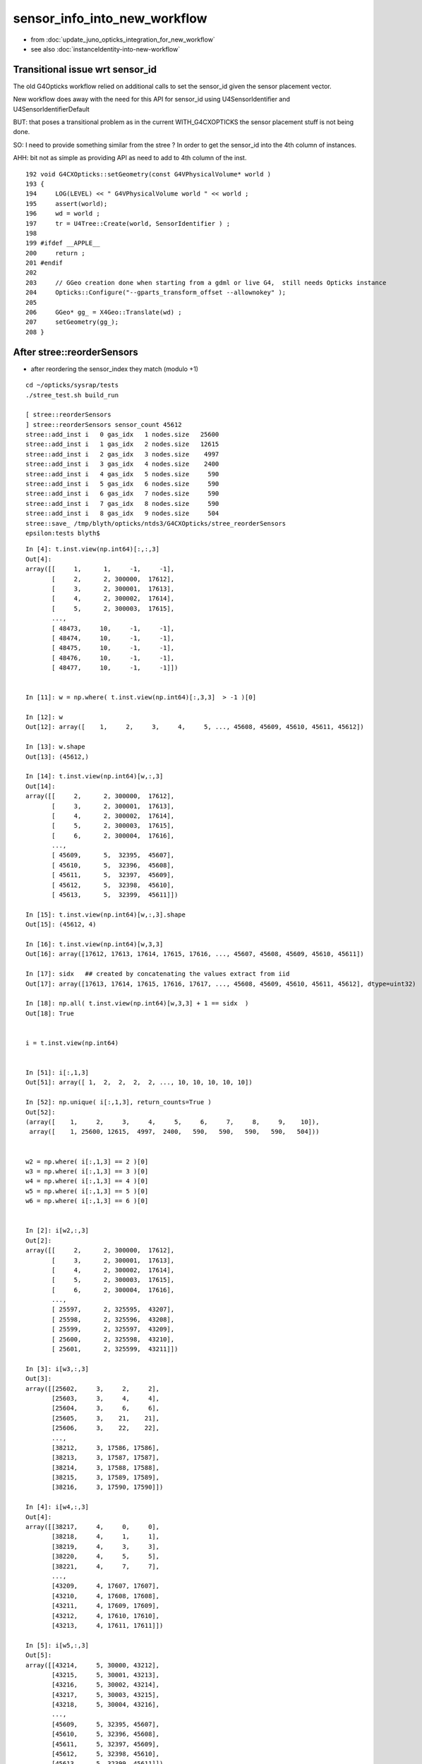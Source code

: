 sensor_info_into_new_workflow
===============================

* from :doc:`update_juno_opticks_integration_for_new_workflow`
* see also :doc:`instanceIdentity-into-new-workflow`






Transitional issue wrt sensor_id 
-----------------------------------

The old G4Opticks workflow relied on additional calls 
to set the sensor_id given the sensor placement vector. 

New workflow does away with the need for this API for sensor_id 
using U4SensorIdentifier and U4SensorIdentifierDefault 

BUT: that poses a transitional problem as in the current WITH_G4CXOPTICKS
the sensor placement stuff is not being done.

SO: I need to provide something similar from the stree ? In order to 
get the sensor_id into the 4th column of instances. 

AHH: bit not as simple as providing API as need to add to 4th column 
of the inst.


::

    192 void G4CXOpticks::setGeometry(const G4VPhysicalVolume* world )
    193 {
    194     LOG(LEVEL) << " G4VPhysicalVolume world " << world ;
    195     assert(world);
    196     wd = world ;
    197     tr = U4Tree::Create(world, SensorIdentifier ) ;
    198 
    199 #ifdef __APPLE__
    200     return ;
    201 #endif
    202 
    203     // GGeo creation done when starting from a gdml or live G4,  still needs Opticks instance
    204     Opticks::Configure("--gparts_transform_offset --allownokey" );
    205 
    206     GGeo* gg_ = X4Geo::Translate(wd) ;
    207     setGeometry(gg_);
    208 }




After stree::reorderSensors
------------------------------

* after reordering the sensor_index they match (modulo +1)


::

    cd ~/opticks/sysrap/tests
    ./stree_test.sh build_run

    [ stree::reorderSensors
    ] stree::reorderSensors sensor_count 45612
    stree::add_inst i   0 gas_idx   1 nodes.size   25600
    stree::add_inst i   1 gas_idx   2 nodes.size   12615
    stree::add_inst i   2 gas_idx   3 nodes.size    4997
    stree::add_inst i   3 gas_idx   4 nodes.size    2400
    stree::add_inst i   4 gas_idx   5 nodes.size     590
    stree::add_inst i   5 gas_idx   6 nodes.size     590
    stree::add_inst i   6 gas_idx   7 nodes.size     590
    stree::add_inst i   7 gas_idx   8 nodes.size     590
    stree::add_inst i   8 gas_idx   9 nodes.size     504
    stree::save_ /tmp/blyth/opticks/ntds3/G4CXOpticks/stree_reorderSensors
    epsilon:tests blyth$ 

::

    In [4]: t.inst.view(np.int64)[:,:,3]
    Out[4]: 
    array([[     1,      1,     -1,     -1],
           [     2,      2, 300000,  17612],
           [     3,      2, 300001,  17613],
           [     4,      2, 300002,  17614],
           [     5,      2, 300003,  17615],
           ...,
           [ 48473,     10,     -1,     -1],
           [ 48474,     10,     -1,     -1],
           [ 48475,     10,     -1,     -1],
           [ 48476,     10,     -1,     -1],
           [ 48477,     10,     -1,     -1]])


    In [11]: w = np.where( t.inst.view(np.int64)[:,3,3]  > -1 )[0]

    In [12]: w
    Out[12]: array([    1,     2,     3,     4,     5, ..., 45608, 45609, 45610, 45611, 45612])

    In [13]: w.shape
    Out[13]: (45612,)

    In [14]: t.inst.view(np.int64)[w,:,3]
    Out[14]: 
    array([[     2,      2, 300000,  17612],
           [     3,      2, 300001,  17613],
           [     4,      2, 300002,  17614],
           [     5,      2, 300003,  17615],
           [     6,      2, 300004,  17616],
           ...,
           [ 45609,      5,  32395,  45607],
           [ 45610,      5,  32396,  45608],
           [ 45611,      5,  32397,  45609],
           [ 45612,      5,  32398,  45610],
           [ 45613,      5,  32399,  45611]])

    In [15]: t.inst.view(np.int64)[w,:,3].shape
    Out[15]: (45612, 4)

    In [16]: t.inst.view(np.int64)[w,3,3]
    Out[16]: array([17612, 17613, 17614, 17615, 17616, ..., 45607, 45608, 45609, 45610, 45611])

    In [17]: sidx   ## created by concatenating the values extract from iid 
    Out[17]: array([17613, 17614, 17615, 17616, 17617, ..., 45608, 45609, 45610, 45611, 45612], dtype=uint32)

    In [18]: np.all( t.inst.view(np.int64)[w,3,3] + 1 == sidx  )
    Out[18]: True


    i = t.inst.view(np.int64) 


    In [51]: i[:,1,3]
    Out[51]: array([ 1,  2,  2,  2,  2, ..., 10, 10, 10, 10, 10])

    In [52]: np.unique( i[:,1,3], return_counts=True )
    Out[52]: 
    (array([    1,     2,     3,     4,     5,     6,     7,     8,     9,    10]),
     array([    1, 25600, 12615,  4997,  2400,   590,   590,   590,   590,   504]))


    w2 = np.where( i[:,1,3] == 2 )[0]  
    w3 = np.where( i[:,1,3] == 3 )[0]  
    w4 = np.where( i[:,1,3] == 4 )[0]  
    w5 = np.where( i[:,1,3] == 5 )[0]  
    w6 = np.where( i[:,1,3] == 6 )[0]  


    In [2]: i[w2,:,3]
    Out[2]: 
    array([[     2,      2, 300000,  17612],
           [     3,      2, 300001,  17613],
           [     4,      2, 300002,  17614],
           [     5,      2, 300003,  17615],
           [     6,      2, 300004,  17616],
           ...,
           [ 25597,      2, 325595,  43207],
           [ 25598,      2, 325596,  43208],
           [ 25599,      2, 325597,  43209],
           [ 25600,      2, 325598,  43210],
           [ 25601,      2, 325599,  43211]])

    In [3]: i[w3,:,3]
    Out[3]: 
    array([[25602,     3,     2,     2],
           [25603,     3,     4,     4],
           [25604,     3,     6,     6],
           [25605,     3,    21,    21],
           [25606,     3,    22,    22],
           ...,
           [38212,     3, 17586, 17586],
           [38213,     3, 17587, 17587],
           [38214,     3, 17588, 17588],
           [38215,     3, 17589, 17589],
           [38216,     3, 17590, 17590]])

    In [4]: i[w4,:,3]
    Out[4]: 
    array([[38217,     4,     0,     0],
           [38218,     4,     1,     1],
           [38219,     4,     3,     3],
           [38220,     4,     5,     5],
           [38221,     4,     7,     7],
           ...,
           [43209,     4, 17607, 17607],
           [43210,     4, 17608, 17608],
           [43211,     4, 17609, 17609],
           [43212,     4, 17610, 17610],
           [43213,     4, 17611, 17611]])

    In [5]: i[w5,:,3]
    Out[5]: 
    array([[43214,     5, 30000, 43212],
           [43215,     5, 30001, 43213],
           [43216,     5, 30002, 43214],
           [43217,     5, 30003, 43215],
           [43218,     5, 30004, 43216],
           ...,
           [45609,     5, 32395, 45607],
           [45610,     5, 32396, 45608],
           [45611,     5, 32397, 45609],
           [45612,     5, 32398, 45610],
           [45613,     5, 32399, 45611]])

    In [6]: i[w6,:,3]
    Out[6]: 
    array([[45614,     6,    -1,    -1],
           [45615,     6,    -1,    -1],
           [45616,     6,    -1,    -1],
           [45617,     6,    -1,    -1],
           [45618,     6,    -1,    -1],
           ...,
           [46199,     6,    -1,    -1],
           [46200,     6,    -1,    -1],
           [46201,     6,    -1,    -1],
           [46202,     6,    -1,    -1],
           [46203,     6,    -1,    -1]])



Compare GGeo/iid with the stree/inst
---------------------------------------

* GGeo/iid orders sensors in preorder of the placements
* added stree::reorderSensors to duplicate this 


::

    In [29]: inst.shape
    Out[29]: (48477, 4, 4)

    In [34]: np.where( inst.view(np.int64)[:,3,3] == -1 )[0].shape   ## non-sensor instances
    Out[34]: (2865,)

    In [35]: 48477 - 2865
    Out[35]: 45612


    In [22]: inst.view(np.int64)[:100,:,3]
    Out[22]: 
    array([[                  1,                   1,                  -1,                  -1],
           [                  2,                   2,              300000, 4607182418800017408],   ## issue with 0 : was strid.h kludge skipped
           [                  3,                   2,              300001,                   1],
           [                  4,                   2,              300002,                   2],
           [                  5,                   2,              300003,                   3],


    In [3]: t.inst_f4.view(np.int32)[:,:,3]
    Out[3]: 
    array([[         1,          1,         -1,         -1],
           [         2,          2,     300000, 1065353216],
           [         3,          2,     300001,          1],
           [         4,          2,     300002,          2],
           [         5,          2,     300003,          3],
           ...,
           [     48473,         10,         -1,         -1],
           [     48474,         10,         -1,         -1],
           [     48475,         10,         -1,         -1],
           [     48476,         10,         -1,         -1],
           [     48477,         10,         -1,         -1]], dtype=int32)



    In [18]: t.inst.view(np.int64)[25590:25610,2,3]
    Out[18]: array([325589, 325590, 325591, 325592, 325593, 325594, 325595, 325596, 325597, 325598, 325599,      2,      4,      6,     21,     22,     23,     24,     25,     26])

    In [28]: inst.view(np.int64)[25590:25700,:,3]
    Out[28]: 
    array([[ 25591,      2, 325589,  25589],
           [ 25592,      2, 325590,  25590],
           [ 25593,      2, 325591,  25591],
           [ 25594,      2, 325592,  25592],
           [ 25595,      2, 325593,  25593],
           [ 25596,      2, 325594,  25594],
           [ 25597,      2, 325595,  25595],
           [ 25598,      2, 325596,  25596],
           [ 25599,      2, 325597,  25597],
           [ 25600,      2, 325598,  25598],
           [ 25601,      2, 325599,  25599],
           [ 25602,      3,      2,  25600],
           [ 25603,      3,      4,  25601],
           [ 25604,      3,      6,  25602],
           [ 25605,      3,     21,  25603],



G4Opticks::getHit HMM it was a mistake to treat identifier like efficiencies, as somehow more fundamental::

    1357     // via m_sensorlib 
    1358     hit->sensor_identifier = getSensorIdentifier(pflag.sensorIndex);
    1359 

    0868 int G4Opticks::getSensorIdentifier(unsigned sensorIndex) const
     869 {
     870     assert( m_sensorlib );
     871     return m_sensorlib->getSensorIdentifier(sensorIndex);
     872 }

     856 void G4Opticks::setSensorData(unsigned sensorIndex, float efficiency_1, float efficiency_2, int category, int identifier)
     857 {
     858     assert( m_sensorlib );
     859     m_sensorlib->setSensorData(sensorIndex, efficiency_1, efficiency_2, category, identifier);
     860 }
     861 
     862 void G4Opticks::getSensorData(unsigned sensorIndex, float& efficiency_1, float& efficiency_2, int& category, int& identifier) const
     863 {
     864     assert( m_sensorlib );
     865     m_sensorlib->getSensorData(sensorIndex, efficiency_1, efficiency_2, category, identifier);
     866 }
     867 
     868 int G4Opticks::getSensorIdentifier(unsigned sensorIndex) const
     869 {
     870     assert( m_sensorlib );
     871     return m_sensorlib->getSensorIdentifier(sensorIndex);
     872 }

    epsilon:opticks blyth$ find . -name SensorLib.hh
    ./optickscore/SensorLib.hh
    epsilon:opticks blyth$ 

    197 int SensorLib::getSensorIdentifier(unsigned sensorIndex) const
    198 {
    199     unsigned i = sensorIndex - 1 ;   // 1-based
    200     assert( i < m_sensor_num );
    201     assert( m_sensor_data );
    202     return m_sensor_data->getInt( i, 3, 0, 0);
    203 }

Ordering was based on sensor_placements, jcv LSExpDetectorConstruction_Opticks::

    123     const std::vector<G4PVPlacement*>& sensor_placements = g4ok->getSensorPlacements() ;
    124     unsigned num_sensor = sensor_placements.size();
    125 
    126     // 2. use the placements to pass sensor data : efficiencies, categories, identifiers  
    127 
    128     const junoSD_PMT_v2* sd = dynamic_cast<const junoSD_PMT_v2*>(sd_) ;
    129     assert(sd) ;
    130 
    131     LOG(info) << "[ setSensorData num_sensor " << num_sensor ;
    132     for(unsigned i=0 ; i < num_sensor ; i++)
    133     {   
    134         const G4PVPlacement* pv = sensor_placements[i] ; // i is 0-based unlike sensor_index
    135         unsigned sensor_index = 1 + i ; // 1-based 
    136         assert(pv);  
    137         G4int copyNo = pv->GetCopyNo();
    138         int pmtid = copyNo ; 
    139         int pmtcat = 0 ; // sd->getPMTCategory(pmtid); 
    140         float efficiency_1 = sd->getQuantumEfficiency(pmtid);
    141         float efficiency_2 = sd->getEfficiencyScale() ;
    142         
    143         g4ok->setSensorData( sensor_index, efficiency_1, efficiency_2, pmtcat, pmtid );
    144     }
    145     LOG(info) << "] setSensorData num_sensor " << num_sensor ;
    146 

::

     763 /**
     764 G4Opticks::getSensorPlacements (pre-cache live running only)
     765 ---------------------------------------------------------------
     766 
     767 Sensor placements are the outer volumes of instance assemblies that 
     768 contain sensor volumes.  The order of the returned vector of G4PVPlacement
     769 is that of the Opticks sensorIndex. 
     770 This vector allows the connection between the Opticks sensorIndex 
     771 and detector specific handling of sensor quantities to be established.
     772 
     773 NB this assumes only one volume with a sensitive surface within each 
     774 repeated geometry instance
     775 
     776 For example JUNO uses G4PVPlacement::GetCopyNo() as a non-contiguous PMT 
     777 identifier, which allows lookup of efficiencies and PMT categories.
     778 
     779 Sensor data is assigned via calls to setSensorData with 
     780 the 0-based contiguous Opticks sensorIndex as the first argument.   
     781 
     782 **/
     783 
     784 const std::vector<G4PVPlacement*>& G4Opticks::getSensorPlacements() const
     785 {
     786     return m_sensor_placements ;
     787 }

     648 void G4Opticks::setGeometry(const GGeo* ggeo)
     649 {
     650     bool loaded = ggeo->isLoadedFromCache() ;
     651     unsigned num_sensor = ggeo->getNumSensorVolumes();
     652 
     653 
     654     if( loaded == false )
     655     {
     656         if(m_placement_outer_volume) LOG(error) << "CAUTION : m_placement_outer_volume TRUE " ;
     657         X4PhysicalVolume::GetSensorPlacements(ggeo, m_sensor_placements, m_placement_outer_volume);
     658         assert( num_sensor == m_sensor_placements.size() ) ;
     659     }
     660 

::

    1995 /**
    1996 X4PhysicalVolume::GetSensorPlacements
    1997 ---------------------------------------
    1998 
    1999 Populates placements with the void* origins obtained from ggeo, casting them back to G4PVPlacement.
    2000 
    2001 
    2002 Invoked from G4Opticks::translateGeometry, kinda feels misplaced being in X4PhysicalVolume
    2003 as depends only on GGeo+G4, perhaps should live in G4Opticks ?
    2004 Possibly the positioning is side effect from the difficulties of testing G4Opticks 
    2005 due to it not being able to boot from cache.
    2006 
    2007 **/
    2008 
    2009 void X4PhysicalVolume::GetSensorPlacements(const GGeo* gg, std::vector<G4PVPlacement*>& placements, bool outer_volume ) // static
    2010 {
    2011     placements.clear();
    2012 
    2013     std::vector<void*> placements_ ;
    2014     gg->getSensorPlacements(placements_, outer_volume);
    2015 
    2016     for(unsigned i=0 ; i < placements_.size() ; i++)
    2017     {
    2018          G4PVPlacement* p = static_cast<G4PVPlacement*>(placements_[i]);
    2019          placements.push_back(p);
    2020     }
    2021 }

    1235 void GGeo::getSensorPlacements(std::vector<void*>& placements, bool outer_volume) const
    1236 {
    1237     m_nodelib->getSensorPlacements(placements, outer_volume);
    1238 }

    0681 void GNodeLib::getSensorPlacements(std::vector<void*>& placements, bool outer_volume) const
     682 {
     683     unsigned numSensorVolumes = getNumSensorVolumes();
     684     LOG(LEVEL) << "numSensorVolumes " << numSensorVolumes ;
     685     for(unsigned i=0 ; i < numSensorVolumes ; i++)
     686     {
     687         unsigned sensorIndex = 1 + i ; // 1-based
     688         const GVolume* sensor = getSensorVolume(sensorIndex) ;
     689         assert(sensor);
     690 
     691         void* origin = NULL ;
     692 
     693         if(outer_volume)
     694         {
     695             const GVolume* outer = sensor->getOuterVolume() ;
     696             assert(outer);
     697             origin = outer->getOriginNode() ;
     698             assert(origin);
     699         }
     700         else
     701         {
     702             origin = sensor->getOriginNode() ;
     703             assert(origin);
     704         }
     705 
     706         placements.push_back(origin);
     707     }
     708 }

     570 /**
     571 GNodeLib::getSensorVolume (precache only)
     572 -------------------------------------------
     573 
     574 **/
     575 
     576 const GVolume* GNodeLib::getSensorVolume(unsigned sensorIndex) const
     577 {
     578     return m_loaded ? NULL : m_sensor_volumes[sensorIndex-1];  // 1-based sensorIndex
     579 }


     449 void GNodeLib::addVolume(const GVolume* volume)
     450 {
     ...
     486     bool is_sensor = volume->hasSensorIndex(); // volume with 1-based sensorIndex assigned
     487     if(is_sensor)
     488     {
     489         m_sensor_volumes.push_back(volume);
     490         m_sensor_identity.push_back(id);
     491         m_num_sensors += 1 ;
     492     }

Volumes added to nodelib in preorder, so sensor ordering is preorder:: 

     840 void GInstancer::collectNodes()
     841 {
     842     assert(m_root);
     843     collectNodes_r(m_root, 0);
     844 }
     845 void GInstancer::collectNodes_r(const GNode* node, unsigned depth )
     846 {
     847     const GVolume* volume = dynamic_cast<const GVolume*>(node);
     848     m_nodelib->addVolume(volume);
     849     for(unsigned i = 0; i < node->getNumChildren(); i++) collectNodes_r(node->getChild(i), depth + 1 );
     850 }




::

    329 bool GVolume::hasSensorIndex() const
    330 {
    331     return m_sensorIndex != SENSOR_UNSET ;
    332 }

    308 /**
    309 GVolume::setSensorIndex
    310 -------------------------
    311 
    312 sensorIndex is expected to be a 1-based contiguous index, with the 
    313 default value of SENSOR_UNSET (0)  meaning no sensor.
    314 
    315 This is canonically invoked from X4PhysicalVolume::convertNode during GVolume creation.
    316 
    317 * GNode::setSensorIndices duplicates the index to all faces of m_mesh triangulated geometry
    318 
    319 **/
    320 void GVolume::setSensorIndex(unsigned sensorIndex)
    321 {
    322     m_sensorIndex = sensorIndex ;
    323     setSensorIndices( m_sensorIndex );
    324 }


    1679 GVolume* X4PhysicalVolume::convertNode(const G4VPhysicalVolume* const pv, GVolume* parent, int depth, const G4VPhysicalVolume* const pv_p, bool& recursive_select )
    1680 {
    ....
    1857     ///////// sensor decision for the volume happens here  ////////////////////////
    1858     //////// TODO: encapsulate into a GBndLib::formSensorIndex ? 
    1859 
    1860     bool is_sensor = m_blib->isSensorBoundary(boundary) ; // this means that isurf/osurf has non-zero EFFICIENCY property 
    1861     unsigned sensorIndex = GVolume::SENSOR_UNSET ;
    1862     if(is_sensor)
    1863     {
    1864         sensorIndex = 1 + m_blib->getSensorCount() ;  // 1-based index
    1865         m_blib->countSensorBoundary(boundary);
    1866     }
    1867     volume->setSensorIndex(sensorIndex);   // must set to GVolume::SENSOR_UNSET for non-sensors, for sensor_indices array  
    1868 



Arghh need parallel development on the intermediate workflow
----------------------------------------------------------------

The U4Tree/stree/inst creation and persisting of sensor info seems to be working OK, insofar as can test. 
BUT: cannot proceed and fully test this as are still using the GGeo CSG_GGeo converted CSGFoundry geometry. 

So need to add analogous sensor info via the GGeo CSG_GGeo route into CSGFoundry. 
in order to mimic what are doing in U4Tree/stree : in the same locations in inst fourth column. 

This is an interim solution until make the leap to the new geometry workflow. 

* straightforward to add sensor handling to CSGFoundry::addInstance and qat4 
* BUT: where to get sensor_id and sensor_idx in this workflow ?

  * GGeo/GVolume/GNode is the old heavyweight equivalent of stree 


HMM: probably sensor info needs to come via InstancedIdentityBuffer ?::

     200 void CSG_GGeo_Convert::addInstances(unsigned repeatIdx )
     201 {   
     202     unsigned nmm = ggeo->getNumMergedMesh();
     203     assert( repeatIdx < nmm ); 
     204     const GMergedMesh* mm = ggeo->getMergedMesh(repeatIdx);
     205     unsigned num_inst = mm->getNumITransforms() ;
     206     NPY<unsigned>* iid = mm->getInstancedIdentityBuffer();
     207     
     208     LOG(LEVEL) 
     209         << " repeatIdx " << repeatIdx
     210         << " num_inst (GMergedMesh::getNumITransforms) " << num_inst
     211         << " iid " << ( iid ? iid->getShapeString() : "-"  )
     212         ;
     213     
     214     //LOG(LEVEL) << " nmm " << nmm << " repeatIdx " << repeatIdx << " num_inst " << num_inst ; 
     215     
     216     for(unsigned i=0 ; i < num_inst ; i++)
     217     {   
     218         glm::mat4 it = mm->getITransform_(i);
     219         
     220         const float* tr16 = glm::value_ptr(it) ;
     221         unsigned gas_idx = repeatIdx ;
     222         unsigned ias_idx = 0 ;
     223         
     224         foundry->addInstance(tr16, gas_idx, ias_idx);
     225     }
     226 }



* HMM: threading it the sensor_id all the way thru GGeo seems like a lot of effort 
  for just a simple mapping from sensor_index to sensor_id (especially as this 
  code does not have long to live)

* so instead can just have the sensor_id/sensor_index mapping array 
  as an input to the CG conversion 

Prep for bringing sensor_index and sensor_id to instance fourth column 
with GMergedMesh::getInstancedIdentityBuffer_SensorIndex for use 
from the CSG_GGeo_Convert::addInstances::

     203 void CSG_GGeo_Convert::addInstances(unsigned repeatIdx )
     204 {
     205     unsigned nmm = ggeo->getNumMergedMesh();
     206     assert( repeatIdx < nmm );
     207     const GMergedMesh* mm = ggeo->getMergedMesh(repeatIdx);
     208     unsigned num_inst = mm->getNumITransforms() ;
     209     NPY<unsigned>* iid = mm->getInstancedIdentityBuffer();
     210 
     211     std::vector<int> sensor_index ;
     212     mm->getInstancedIdentityBuffer_SensorIndex(sensor_index);
     213     
     214     unsigned ni = iid->getShape(0); 
     215     unsigned nj = iid->getShape(1);
     216     unsigned nk = iid->getShape(2);
     217     assert( ni == sensor_index.size() );
     218     assert( nk == 4 );
     219     
     220     LOG(LEVEL)
     221         << " repeatIdx " << repeatIdx
     222         << " num_inst (GMergedMesh::getNumITransforms) " << num_inst
     223         << " iid " << ( iid ? iid->getShapeString() : "-"  )
     224         << " ni " << ni 
     225         << " nj " << nj     
     226         << " nk " << nk    
     227         ;
     228         

     



::

     609 /**
     610 GMesh::getInstancedIdentity
     611 -----------------------------
     612 
     613 All nodes of the geometry tree have a quad of identity uint.
     614 InstancedIdentity exists to rearrange that identity information 
     615 into a buffer that can be used for creation of the GPU instanced geometry,
     616 which requires to access the identity with an instance index, rather 
     617 than the node index.
     618 
     619 See notes/issues/identity_review.rst
     620 
     621 **/
     622 
     623 guint4 GMesh::getInstancedIdentity(unsigned int index) const
     624 {
     625     return m_iidentity[index] ;
     626 }


::

    226 /**
    227 GVolume::getIdentity
    228 ----------------------
    229 
    230 The volume identity quad is available GPU side for all intersects
    231 with geometry.
    232 
    233 1. node_index (3 bytes at least as JUNO needs more than 2-bytes : so little to gain from packing) 
    234 2. triplet_identity (4 bytes, pre-packed)
    235 3. SPack::Encode22(mesh_index, boundary_index)
    236 
    237    * mesh_index: 2 bytes easily enough, 0xffff = 65535
    238    * boundary_index: 2 bytes easily enough  
    239 
    240 4. sensorIndex (2 bytes easily enough) 
    241 
    242 The sensor_identifier is detector specific so would have to allow 4-bytes 
    243 hence exclude it from this identity, instead can use sensorIndex to 
    244 look up sensor_identifier within G4Opticks::getHit 
    245 
    246 Formerly::
    247 
    248    guint4 id(getIndex(), getMeshIndex(),  getBoundary(), getSensorIndex()) ;
    249 
    250 **/
    251 
    252 glm::uvec4 GVolume::getIdentity() const
    253 {
    254     glm::uvec4 id(getIndex(), getTripletIdentity(), getShapeIdentity(), getSensorIndex()) ;
    255     return id ;
    256 }
    257 


* HMM this identity goes into GMergedMesh::m_identity

::

    1245 /**
    1246 GMergedMesh::addInstancedBuffers
    1247 -----------------------------------
    1248 
    1249 Canonically invoked only by GInstancer::makeMergedMeshAndInstancedBuffers
    1250 
    1251 
    1252 itransforms InstanceTransformsBuffer
    1253     (num_instances, 4, 4)
    1254 
    1255     collect GNode placement transforms into buffer
    1256 
    1257 iidentity InstanceIdentityBuffer
    1258     From Aug 2020: (num_instances, num_volumes_per_instance, 4 )
    1259     Before:        (num_instances*num_volumes_per_instance, 4 )
    1260 
    1261     collects the results of GVolume::getIdentity for all volumes within all instances. 
    1262 
    1263 **/
    1264 
    1265 void GMergedMesh::addInstancedBuffers(const std::vector<const GNode*>& placements)
    1266 {
    1267     LOG(LEVEL) << " placements.size() " << placements.size() ;
    1268 
    1269     NPY<float>* itransforms = GTree::makeInstanceTransformsBuffer(placements);
    1270     setITransformsBuffer(itransforms);
    1271 
    1272     NPY<unsigned int>* iidentity  = GTree::makeInstanceIdentityBuffer(placements);
    1273     setInstancedIdentityBuffer(iidentity);
    1274 }
    1275 

The iid contains numPlacements*numVolumes(in the instance subtree) with getVolume being called for all vol.
So thats a little awkward unless the sensor info was repeated across the instance progeny::

    126 NPY<unsigned int>* GTree::makeInstanceIdentityBuffer(const std::vector<const GNode*>& placements)  // static
    127 {
    ...
    164     NPY<unsigned>* buf = NPY<unsigned>::make(0, 4);
    165     NPY<unsigned>* buf2 = NPY<unsigned>::make(numPlacements, numVolumes, 4);
    166     buf2->zero();
    ...
    206         unsigned s_count = 0 ;
    207         for(unsigned s=0 ; s < numVolumesAll ; s++ )
    208         {
    209             const GNode* node = s == 0 ? base : progeny[s-1] ;
    210             const GVolume* volume = dynamic_cast<const GVolume*>(node) ;
    211             bool skip = node->isCSGSkip() ;
    212             if(!skip)
    213             {
    214                 glm::uvec4 id = volume->getIdentity();
    215                 buf->add(id.x, id.y, id.z, id.w );
    216                 buf2->setQuad( id, i, s_count, 0) ;
    217                 s_count += 1 ;
    218             }
    219         }      // over volumes 
    220     }          // over placements 



Looking at the arrays the sensor_index is not repeated across the subtree::

    epsilon:tests blyth$ cd /tmp/blyth/opticks/ntds3/G4CXOpticks/GGeo/GMergedMesh/1/
    epsilon:1 blyth$ i

    In [1]: iid = np.load("placement_iidentity.npy")

    In [3]: iid.shape
    Out[3]: (25600, 5, 4)


    In [2]: iid
    Out[2]: 
    array([[[  194249, 16777216,  7995420,        0],
            [  194250, 16777217,  7864351,        0],
            [  194251, 16777218,  7733286,    17613],
            [  194252, 16777219,  7798823,        0],
            [  194253, 16777220,  7929882,        0]],

           [[  194254, 16777472,  7995420,        0],
            [  194255, 16777473,  7864351,        0],
            [  194256, 16777474,  7733286,    17614],
            [  194257, 16777475,  7798823,        0],
            [  194258, 16777476,  7929882,        0]],

    In [4]: iid[:,2,3]
    Out[4]: array([17613, 17614, 17615, ..., 43210, 43211, 43212], dtype=uint32)

    In [5]: iid[:,2,3].min()
    Out[5]: 17613

    In [6]: iid[:,2,3].max()
    Out[6]: 43212


::

    epsilon:tests blyth$ ./iid.sh 
    symbol a a         (1, 3089, 4) path /tmp/blyth/opticks/ntds3/G4CXOpticks/GGeo/GMergedMesh/0/placement_iidentity.npy 
    symbol b a        (25600, 5, 4) path /tmp/blyth/opticks/ntds3/G4CXOpticks/GGeo/GMergedMesh/1/placement_iidentity.npy 
    symbol c a        (12615, 7, 4) path /tmp/blyth/opticks/ntds3/G4CXOpticks/GGeo/GMergedMesh/2/placement_iidentity.npy 
    symbol d a         (4997, 7, 4) path /tmp/blyth/opticks/ntds3/G4CXOpticks/GGeo/GMergedMesh/3/placement_iidentity.npy 
    symbol e a         (2400, 6, 4) path /tmp/blyth/opticks/ntds3/G4CXOpticks/GGeo/GMergedMesh/4/placement_iidentity.npy 
    symbol f a          (590, 1, 4) path /tmp/blyth/opticks/ntds3/G4CXOpticks/GGeo/GMergedMesh/5/placement_iidentity.npy 
    symbol g a          (590, 1, 4) path /tmp/blyth/opticks/ntds3/G4CXOpticks/GGeo/GMergedMesh/6/placement_iidentity.npy 
    symbol h a          (590, 1, 4) path /tmp/blyth/opticks/ntds3/G4CXOpticks/GGeo/GMergedMesh/7/placement_iidentity.npy 
    symbol i a          (590, 1, 4) path /tmp/blyth/opticks/ntds3/G4CXOpticks/GGeo/GMergedMesh/8/placement_iidentity.npy 
    symbol j a        (504, 130, 4) path /tmp/blyth/opticks/ntds3/G4CXOpticks/GGeo/GMergedMesh/9/placement_iidentity.npy 


    In [1]: b[0]
    Out[1]: 
    array([[  194249, 16777216,  7995420,        0],
           [  194250, 16777217,  7864351,        0],
           [  194251, 16777218,  7733286,    17613],
           [  194252, 16777219,  7798823,        0],
           [  194253, 16777220,  7929882,        0]], dtype=uint32)

    In [2]: (b[:,2,3].min(),b[:,2,3].max())
    Out[2]: (17613, 43212)

    In [3]: c[0]
    Out[3]: 
    array([[   70979, 33554432,  7667740,        0],
           [   70980, 33554433,  7274525,        0],
           [   70981, 33554434,  7340067,        0],
           [   70982, 33554435,  7602207,        0],
           [   70983, 33554436,  7536672,        0],
           [   70984, 33554437,  7405604,        3],
           [   70985, 33554438,  7471141,        0]], dtype=uint32)

    In [4]: (c[:,5,3].min(),c[:,5,3].max())
    Out[4]: (3, 17591)

    In [5]: d[0]
    Out[5]: 
    array([[   70965, 50331648,  7208988,        0],
           [   70966, 50331649,  6815773,        0],
           [   70967, 50331650,  6881310,        0],
           [   70968, 50331651,  7143455,        0],
           [   70969, 50331652,  7077920,        0],
           [   70970, 50331653,  6946849,        1],
           [   70971, 50331654,  7012386,        0]], dtype=uint32)

    In [6]: (d[:,5,3].min(), d[:,5,3].max())
    Out[6]: (1, 17612)

    In [7]: e[0]
    Out[7]: 
    array([[  322253, 67108864,  8781866,        0],
           [  322254, 67108865,  8454163,        0],
           [  322255, 67108866,  8716319,        0],
           [  322256, 67108867,  8650784,        0],
           [  322257, 67108868,  8519723,    43213],
           [  322258, 67108869,  8585260,        0]], dtype=uint32)

    In [8]: (e[:,4,3].min(), e[:,4,3].max()) 
    Out[8]: (43213, 45612)


Look to be 1-based and use different orderng convention to stree. 





::

    1536 /**
    1537 CSGFoundry::addInstance
    1538 ------------------------
    1539 
    1540 Used for example from 
    1541 
    1542 1. CSG_GGeo_Convert::addInstances when creating CSGFoundry from GGeo
    1543 2. CSGCopy::copy/CSGCopy::copySolidInstances when copy a loaded CSGFoundry to apply a selection
    1544 
    1545 **/
    1546 
    1547 void CSGFoundry::addInstance(const float* tr16, unsigned gas_idx, unsigned ias_idx )
    1548 {
    1549     qat4 instance(tr16) ;  // identity matrix if tr16 is nullptr 
    1550     unsigned ins_idx = inst.size() ;
    1551 
    1552     instance.setIdentity( ins_idx, gas_idx, ias_idx );
    1553 
    1554     LOG(debug)
    1555         << " ins_idx " << ins_idx
    1556         << " gas_idx " << gas_idx
    1557         << " ias_idx " << ias_idx
    1558         ;
    1559 
    1560     inst.push_back( instance );
    1561 }





Not so keen on passing efficiencies one-by-one this way
--------------------------------------------------------

* identifiers and indices seems ok, as only one of those but 
  the other info will tend to need to be expanded

* better to establish the placement order and accept all values for
  all sensors in single API 


::

     30 struct ExampleSensor : public U4Sensor
     31 {
     32     // In reality would need ctor argument eg junoSD_PMT_v2 to lookup real values 
     33     unsigned getId(           const G4PVPlacement* pv) const { return pv->GetCopyNo() ; }
     34     float getEfficiency(      const G4PVPlacement* pv) const { return 1. ; }
     35     float getEfficiencyScale( const G4PVPlacement* pv) const { return 1. ; }
     36 }; 


Opted for::

     22 struct U4SensorIdentifier
     23 {
     24     virtual int getIdentity(const G4VPhysicalVolume* instance_outer_pv ) const = 0 ;
     25 };

     09 struct U4SensorIdentifierDefault
     10 {
     11     int getIdentity(const G4VPhysicalVolume* instance_outer_pv ) const ;
     12     static void FindSD_r( std::vector<const G4VPhysicalVolume*>& sdpv , const G4VPhysicalVolume* pv, int depth );
     13 };
     14 
     15 
     16 inline int U4SensorIdentifierDefault::getIdentity( const G4VPhysicalVolume* instance_outer_pv ) const
     17 {
     18     const G4PVPlacement* pvp = dynamic_cast<const G4PVPlacement*>(instance_outer_pv) ;
     19     int copyno = pvp ? pvp->GetCopyNo() : -1 ;
     20 
     21     std::vector<const G4VPhysicalVolume*> sdpv ;
     22     FindSD_r(sdpv, instance_outer_pv, 0 );
     23 
     24     unsigned num_sd = sdpv.size() ;
     25     int sensor_id = num_sd == 0 ? -1 : copyno ;
     26 
     27     std::cout
     28         << "U4SensorIdentifierDefault::getIdentity"
     29         << " copyno " << copyno
     30         << " num_sd " << num_sd
     31         << " sensor_id " << sensor_id
     32         ;
     33 
     34     return sensor_id ;
     35 }
     36 
     37 inline void U4SensorIdentifierDefault::FindSD_r( std::vector<const G4VPhysicalVolume*>& sdpv , const G4VPhysicalVolume* pv, int depth )
     38 {
     39     const G4LogicalVolume* lv = pv->GetLogicalVolume() ;
     40     G4VSensitiveDetector* sd = lv->GetSensitiveDetector() ;
     41     if(sd) sdpv.push_back(pv);
     42     for (size_t i=0 ; i < size_t(lv->GetNoDaughters()) ; i++ ) FindSD_r( lv->GetDaughter(i), depth+1, );
     43 }




Compare with Framework ProcessHits
-------------------------------------

::

     316 G4bool junoSD_PMT_v2::ProcessHits(G4Step * step,G4TouchableHistory*)
     317 {
     ...
     391     // == get the copy number -> pmt id
     392     int pmtID = get_pmtid(track);
     ...
     444     if (m_pmthitmerger and m_pmthitmerger->getMergeFlag()) {
     445         // == if merged, just return true. That means just update the hit
     446         // NOTE: only the time and count will be update here, the others 
     447         //       will not filled.
     448         bool ok = m_pmthitmerger->doMerge(pmtID, hittime);
     449         if (ok) {
     450             m_merge_count += 1 ;
     451             return true;
     452         }





What is the Opticks equivalent of junoSD_PMT_v2::get_pmtid ?
-------------------------------------------------------------

Opticks shifts focus to geometry preparation stage, so it doesnt have to 
be repeated for every photon.  That means:

1. duplicating sensor_id and sensor_index labels to all ~5-6 nodes of the subtree of 
   each instance within stree (formerly GGeo/GNodeLib/GNode)

2. planting sensor_id and sensor_index within the CSGFoundry inst in 
   fourth column of the transform. 

But how to get sensor_id and sensor_index in first place ?

sensor_index 
   0-based index that orders the sensors as they are 
   encountered in the standard postorder traversal of the volumes

   * this means that given a way to get sensor_id of a volume 
     can derive the sensor index within Opticks   

sensor_id
   this comes from the copyNo but that is JUNO specific so 
   cannot assume that is the 


How to label the subtrees ?
~~~~~~~~~~~~~~~~~~~~~~~~~~~~~~~

U4Tree::convertNodes_r 
     too early as the instances not yet defined 
    
stree::add_inst
     is the right place to label the tree and populate the inst 4th column, 
     but need to operate without Geant4 types within stree : so need to 
     collect sensor_id integer into the stree/snode during U4Tree::convertNodes_r 
     using the U4Sensor object passed from the framework (or copyno) 



junoSD_PMT_v2::get_pmtid
---------------------------

::

    junoSD_PMT_v2::ProcessHits dumpcount 0
    U4Touchable::Desc depth 8
     i  0 cp      0 so HamamatsuR12860_PMT_20inch_body_solid_1_4 pv                         HamamatsuR12860_PMT_20inch_body_phys
     i  1 cp      0 so HamamatsuR12860_PMT_20inch_pmt_solid_1_4 pv                          HamamatsuR12860_PMT_20inch_log_phys
     i  2 cp   9744 so             HamamatsuR12860sMask_virtual pv                                       pLPMT_Hamamatsu_R12860
     i  3 cp      0 so                              sInnerWater pv                                                  pInnerWater
     i  4 cp      0 so                           sReflectorInCD pv                                             pCentralDetector
     i  5 cp      0 so                          sOuterWaterPool pv                                              pOuterWaterPool
     i  6 cp      0 so                              sPoolLining pv                                                  pPoolLining
     i  7 cp      0 so                              sBottomRock pv                                                     pBtmRock

    junoSD_PMT_v2::ProcessHits dumpcount 1
    U4Touchable::Desc depth 8
     i  0 cp      0 so    NNVTMCPPMT_PMT_20inch_body_solid_head pv                              NNVTMCPPMT_PMT_20inch_body_phys
     i  1 cp      0 so     NNVTMCPPMT_PMT_20inch_pmt_solid_head pv                               NNVTMCPPMT_PMT_20inch_log_phys
     i  2 cp   3505 so                  NNVTMCPPMTsMask_virtual pv                                            pLPMT_NNVT_MCPPMT
     i  3 cp      0 so                              sInnerWater pv                                                  pInnerWater
     i  4 cp      0 so                           sReflectorInCD pv                                             pCentralDetector
     i  5 cp      0 so                          sOuterWaterPool pv                                              pOuterWaterPool
     i  6 cp      0 so                              sPoolLining pv                                                  pPoolLining
     i  7 cp      0 so                              sBottomRock pv                                                     pBtmRock





::

     477 int junoSD_PMT_v2::get_pmtid(G4Track* track) {
     478     int ipmt= -1;
     479     // find which pmt we are in
     480     // The following doesn't work anymore (due to new geometry optimization?)
     481     //  ipmt=fastTrack.GetEnvelopePhysicalVolume()->GetMother()->GetCopyNo();
     482     // so we do this:
     483     {
     484         const G4VTouchable* touch= track->GetTouchable();
     485         int nd= touch->GetHistoryDepth();
     486         int id=0;
     487         for (id=0; id<nd; id++) {   
     488             if (touch->GetVolume(id)==track->GetVolume()) {
     ///
     ///         iterate up stack of volumes : until find the one of this track : 
     ///         would expect that to be the first 
     ///
     489                 int idid=1;
     490                 G4VPhysicalVolume* tmp_pv=NULL;
     491                 for (idid=1; idid < (nd-id); ++idid) {
     ///
     ///            code edited to make less obtuse. 
     ///            looks like proceeds up the stack until finds a volume with siblings
     ///            in order to get the CopyNo  
     ///
     ...
     494                     G4LogicalVolume* mother_vol = touch->GetVolume(id+idid)->GetLogicalVolume();
     495                     G4LogicalVolume* daughter_vol = touch->GetVolume(id+idid-1)->GetLogicalVolume();

     497                     int no_daugh = mother_vol -> GetNoDaughters();
     498                     if (no_daugh > 1) {
     499                         int count = 0;
     500                         for (int i=0; (count<2) &&(i < no_daugh); ++i) {
     501                             if (daughter_vol->GetName()==mother_vol->GetDaughter(i)->GetLogicalVolume()->GetName()) {
     503                                 ++count;
     504                             }
     505                         }
     506                         if (count > 1) {
     507                             break;
     508                         }
     509                     }
     510                     // continue to find
     511                 }
     512                 ipmt= touch->GetReplicaNumber(id+idid-1);
     513                 break;
     514             }
     515         }
     516         if (ipmt < 0) {
     517             G4Exception("junoPMTOpticalModel: could not find envelope -- where am I !?!", // issue
     518                     "", //Error Code
     519                     FatalException, // severity
     520                     "");
     521         }
     522     }
     523 
     524     return ipmt;
     525 }


g4-cls G4VTouchable::

     34 inline
     35 G4int G4VTouchable::GetCopyNumber(G4int depth) const
     36 { 
     37   return GetReplicaNumber(depth);
     38 }


     59 inline
     60 G4VPhysicalVolume* G4TouchableHistory::GetVolume( G4int depth ) const
     61 {   
     62   return fhistory.GetVolume(CalculateHistoryIndex(depth));
     63 }
     64    
     65 inline
     66 G4VSolid* G4TouchableHistory::GetSolid( G4int depth ) const
     67 {
     68   return fhistory.GetVolume(CalculateHistoryIndex(depth))
     69                             ->GetLogicalVolume()->GetSolid();
     70 }
     71   
     72 inline
     73 G4int G4TouchableHistory::GetReplicaNumber( G4int depth ) const
     74 {
     75   return fhistory.GetReplicaNo(CalculateHistoryIndex(depth));
     76 }
     77 

     53 inline
     54 G4int G4TouchableHistory::CalculateHistoryIndex( G4int stackDepth ) const
     55 { 
     56   return (fhistory.GetDepth()-stackDepth); // was -1
     57 }

::

    098   G4ThreeVector ftlate;
     99   G4NavigationHistory fhistory;
    100 };




U4Sensor
----------

::

    epsilon:u4 blyth$ opticks-f U4Sensor
    ./u4/CMakeLists.txt:    U4Sensor.h
    ./u4/U4Sensor.h:U4Sensor.h
    ./u4/U4Sensor.h:struct U4Sensor
    ./g4cx/G4CXOpticks.hh:struct U4Sensor ; 
    ./g4cx/G4CXOpticks.hh:    const U4Sensor* sd ; 
    ./g4cx/G4CXOpticks.hh:    void setSensor(const U4Sensor* sd );
    ./g4cx/G4CXOpticks.hh:    // HMM: maybe add U4Sensor arg here, 
    ./g4cx/tests/G4CXSimulateTest.cc:#include "U4Sensor.h"
    ./g4cx/tests/G4CXSimulateTest.cc:struct ExampleSensor : public U4Sensor
    ./g4cx/G4CXOpticks.cc:void G4CXOpticks::setSensor(const U4Sensor* sd_ )
    epsilon:opticks blyth$ 
    epsilon:opticks blyth$ 

::

    120 void G4CXOpticks::setSensor(const U4Sensor* sd_ )
    121 {
    122     sd = sd_ ;
    123 }

    030 struct ExampleSensor : public U4Sensor
     31 {
     32     // In reality would need ctor argument eg junoSD_PMT_v2 to lookup real values 
     33     unsigned getId(           const G4PVPlacement* pv) const { return pv->GetCopyNo() ; }
     34     float getEfficiency(      const G4PVPlacement* pv) const { return 1. ; }
     35     float getEfficiencyScale( const G4PVPlacement* pv) const { return 1. ; }
     36 }; 




What is the effect of having non-sensitive SD volumes ?
----------------------------------------------------------

Probably no effect, as need "theStatus == Detection" anyhow
and to get "Detection" need an efficiency property with value 
greater than zero and a suitable random throw. 

BUT : it adds a complication for communicating efficiencies 

::

    411 inline
    412 void InstrumentedG4OpBoundaryProcess::DoAbsorption()
    413 {
    414               theStatus = Absorption;
    415 
    416               if ( G4BooleanRand_theEfficiency(theEfficiency) ) {
    417 
    418                  // EnergyDeposited =/= 0 means: photon has been detected
    419                  theStatus = Detection;
    420                  aParticleChange.ProposeLocalEnergyDeposit(thePhotonMomentum);
    421               }
    422               else {
    423                  aParticleChange.ProposeLocalEnergyDeposit(0.0);
    424               }
    425 
    426               NewMomentum = OldMomentum;
    427               NewPolarization = OldPolarization;
    428 
    429 //              aParticleChange.ProposeEnergy(0.0);
    430               aParticleChange.ProposeTrackStatus(fStopAndKill);
    431 }


::

    1617 G4bool InstrumentedG4OpBoundaryProcess::InvokeSD(const G4Step* pStep)
    1618 {
    1619   G4Step aStep = *pStep;
    1620 
    1621   aStep.AddTotalEnergyDeposit(thePhotonMomentum);
    1622 
    1623   G4VSensitiveDetector* sd = aStep.GetPostStepPoint()->GetSensitiveDetector();
    1624   if (sd) return sd->Hit(&aStep);
    1625   else return false;
    1626 }


    0222 G4VParticleChange*
     223 InstrumentedG4OpBoundaryProcess::PostStepDoIt(const G4Track& aTrack, const G4Step& aStep)
     224 {

     663         if ( theStatus == Detection && fInvokeSD ) InvokeSD(pStep);
     664 
     665         return G4VDiscreteProcess::PostStepDoIt(aTrack, aStep);
     666 }



Check Sensors : systematically 2x the number of SD than would expect ?
------------------------------------------------------------------------

::

    epsilon:sysrap blyth$ jgr SetSensitive 
    ./Simulation/DetSimV2/PMTSim/src/Hello3inchPMTManager.cc:    body_log->SetSensitiveDetector(m_detector);
    ./Simulation/DetSimV2/PMTSim/src/Hello3inchPMTManager.cc:    inner1_log->SetSensitiveDetector(m_detector);
    ./Simulation/DetSimV2/PMTSim/src/dyw_PMT_LogicalVolume.cc:  body_log->SetSensitiveDetector(detector);
    ./Simulation/DetSimV2/PMTSim/src/dyw_PMT_LogicalVolume.cc:  inner1_log->SetSensitiveDetector(detector);
    ...


    457 void NNVTMCPPMTManager::helper_make_logical_volume()
    458 {
    459     body_log= new G4LogicalVolume
    460         ( body_solid,
    461           GlassMat,
    462           GetName()+"_body_log" );
    463 
    464     m_logical_pmt = new G4LogicalVolume
    465         ( pmt_solid,
    466           GlassMat,
    467           GetName()+"_log" );
    468 
    469     body_log->SetSensitiveDetector(m_detector);
    470 
    471     inner1_log= new G4LogicalVolume
    472         ( inner1_solid,
    473           PMT_Vacuum,
    474           GetName()+"_inner1_log" );
    475     inner1_log->SetSensitiveDetector(m_detector);
    476 

::

    desc_sensor
        nds :  lv :                                             soname : 0th 
       4997 : 106 :          HamamatsuR12860_PMT_20inch_inner1_solid_I : 70970 
       4997 : 108 :          HamamatsuR12860_PMT_20inch_body_solid_1_4 : 70969 
      12615 : 113 :            NNVTMCPPMT_PMT_20inch_inner1_solid_head : 70984 
      12615 : 115 :              NNVTMCPPMT_PMT_20inch_body_solid_head : 70983 
      25600 : 118 :                  PMT_3inch_inner1_solid_ell_helper : 194251 
      25600 : 120 :                PMT_3inch_body_solid_ell_ell_helper : 194250 
       2400 : 130 :                       PMT_20inch_veto_inner1_solid : 322257 
       2400 : 132 :                     PMT_20inch_veto_body_solid_1_2 : 322256 
      91224 :     :                                                    :  
    zth:70970
             +      snode ix:  70970 dh: 9 nc:    0 lv:106 se:      1. sf 125 :   -4997 : 8a3d4fe0109975976aef9a87c7842a63. HamamatsuR12860_PMT_20inch_inner1_solid_I
    zth:70969
            +       snode ix:  70969 dh: 8 nc:    2 lv:108 se:      0. sf 124 :   -4997 : f343253c582a107559795892ee52220f. HamamatsuR12860_PMT_20inch_body_solid_1_4
             +      snode ix:  70970 dh: 9 nc:    0 lv:106 se:      1. sf 125 :   -4997 : 8a3d4fe0109975976aef9a87c7842a63. HamamatsuR12860_PMT_20inch_inner1_solid_I
             +      snode ix:  70971 dh: 9 nc:    0 lv:107 se:     -1. sf 126 :   -4997 : fd63d016360b18a01ab74dcd01b5e32c. HamamatsuR12860_PMT_20inch_inner2_solid_1_4
    zth:70984
             +      snode ix:  70984 dh: 9 nc:    0 lv:113 se:      5. sf 131 :  -12615 : 341ae4bffe82aa82798d3886484179a6. NNVTMCPPMT_PMT_20inch_inner1_solid_head
    zth:70983
            +       snode ix:  70983 dh: 8 nc:    2 lv:115 se:      4. sf 130 :  -12615 : 067136473b80d872bffc4de42fbf2337. NNVTMCPPMT_PMT_20inch_body_solid_head
             +      snode ix:  70984 dh: 9 nc:    0 lv:113 se:      5. sf 131 :  -12615 : 341ae4bffe82aa82798d3886484179a6. NNVTMCPPMT_PMT_20inch_inner1_solid_head
             +      snode ix:  70985 dh: 9 nc:    0 lv:114 se:     -1. sf 132 :  -12615 : 946e0765de8ecaf64388ebe09c86680e. NNVTMCPPMT_PMT_20inch_inner2_solid_head
    zth:194251
            +       snode ix: 194251 dh: 8 nc:    0 lv:118 se:  35225. sf 133 :  -25600 : c301322ae66e730aac2a27836ead8b89. PMT_3inch_inner1_solid_ell_helper
    zth:194250
           +        snode ix: 194250 dh: 7 nc:    2 lv:120 se:  35224. sf 135 :  -25600 : 2485b31b2df8ec818453e3a773f02436. PMT_3inch_body_solid_ell_ell_helper
            +       snode ix: 194251 dh: 8 nc:    0 lv:118 se:  35225. sf 133 :  -25600 : c301322ae66e730aac2a27836ead8b89. PMT_3inch_inner1_solid_ell_helper
            +       snode ix: 194252 dh: 8 nc:    0 lv:119 se:     -1. sf 136 :  -25600 : 511486df0c29cd5e2e9a38b4a6d2e108. PMT_3inch_inner2_solid_ell_helper
    zth:322257
           +        snode ix: 322257 dh: 7 nc:    0 lv:130 se:  86425. sf 116 :   -2400 : 4c4aff2e5de757833006d7f55c3f2127. PMT_20inch_veto_inner1_solid
    zth:322256
          +         snode ix: 322256 dh: 6 nc:    2 lv:132 se:  86424. sf 118 :   -2400 : 38ba238fc5def688b7fe3639cc3f6c6f. PMT_20inch_veto_body_solid_1_2
           +        snode ix: 322257 dh: 7 nc:    0 lv:130 se:  86425. sf 116 :   -2400 : 4c4aff2e5de757833006d7f55c3f2127. PMT_20inch_veto_inner1_solid
           +        snode ix: 322258 dh: 7 nc:    0 lv:131 se:     -1. sf 117 :   -2400 : d2f14afe26c74ad9d618c6d18a2e25a1. PMT_20inch_veto_inner2_solid



::

     20 def desc_sensor(st):
     21     """
     22     desc_sensor
     23         nds :  lv : soname
     24        4997 : 106 : HamamatsuR12860_PMT_20inch_inner1_solid_I 
     25        4997 : 108 : HamamatsuR12860_PMT_20inch_body_solid_1_4 
     26       12615 : 113 : NNVTMCPPMT_PMT_20inch_inner1_solid_head 
     27       12615 : 115 : NNVTMCPPMT_PMT_20inch_body_solid_head 
     28       25600 : 118 : PMT_3inch_inner1_solid_ell_helper 
     29       25600 : 120 : PMT_3inch_body_solid_ell_ell_helper 
     30        2400 : 130 : PMT_20inch_veto_inner1_solid 
     31        2400 : 132 : PMT_20inch_veto_body_solid_1_2 
     32 
     33     """
     34     ws = np.where(st.nds.sensor > -1 )[0]
     35     se = st.nds.sensor[ws]
     36     xse = np.arange(len(se), dtype=np.int32)
     37     assert np.all( xse == se )  
     38     ulv, nlv = np.unique(st.nds.lvid[ws], return_counts=True)
     39     
     40     hfmt = "%7s : %3s : %s"
     41     fmt = "%7d : %3d : %s "
     42     hdr = hfmt % ("nds", "lv", "soname" )
     43     
     44     head = ["desc_sensor",hdr]
     45     body = [fmt % ( nlv[i], ulv[i], st.soname_[ulv[i]].decode() ) for i in range(len(ulv))]
     46     tail = [hfmt % ( nlv.sum(), "", "" ),]
     47     return "\n".join(head+body+tail)
     48     
     49     


::

    epsilon:offline blyth$ jgr _1_4
    ./Simulation/DetSimV2/PMTSim/src/Hamamatsu_R12860_PMTSolid.cc:				 solidname+"_1_4",
    ./Simulation/DetSimV2/PMTSim/src/Hamamatsu_R12860_PMTSolid.cc:    double neck_offset_z = -210. + m4_h/2 ;  // see _1_4 below
    ./Simulation/DetSimV2/PMTSim/src/Hamamatsu_R12860_PMTSolid.cc:    double c_cy = neck_offset_z -m4_h/2 ;    // -210. torus_z  (see _1_4 below)
    epsilon:offline blyth$ 




Should sensor_id be placed into OptixInstance .instanceId ?
------------------------------------------------------------------

::

    the returned unsigned value is used by IAS_Builder to set the OptixInstance .instanceId 
    Within CSGOptiX/CSGOptiX7.cu:: __closesthit__ch *optixGetInstanceId()* is used to 
    passes the instanceId value into "quad2* prd" (per-ray-data) which is available 
    within qudarap/qsim.h methods. 
    
    The 32 bit unsigned returned by *getInstanceIdentity* may not use the top 8 bits 
    because of an OptiX 7 limit of 24 bits, from Properties::dump::

        limitMaxInstanceId :   16777215    ffffff

    (that limit might well be raised in versions after 700)





HMM: how to split those 24 bits ? 

1. sensor id
2. sensor category (4 cat:2 bits, 8 cat: 3 bits)

::

    In [14]: for i in range(32): print(" (0x1 << %2d) - 1   %16x   %16d  %16.2f  " % (i, (0x1 << i)-1, (0x1 << i)-1, float((0x1 << i)-1)/1e6 )) 

     (0x1 <<  0) - 1                  0                  0              0.00  
     (0x1 <<  1) - 1                  1                  1              0.00  
     (0x1 <<  2) - 1                  3                  3              0.00  
     (0x1 <<  3) - 1                  7                  7              0.00  
     (0x1 <<  4) - 1                  f                 15              0.00  
     (0x1 <<  5) - 1                 1f                 31              0.00  
     (0x1 <<  6) - 1                 3f                 63              0.00  
     (0x1 <<  7) - 1                 7f                127              0.00  
     (0x1 <<  8) - 1                 ff                255              0.00  
     (0x1 <<  9) - 1                1ff                511              0.00  
     (0x1 << 10) - 1                3ff               1023              0.00  
     (0x1 << 11) - 1                7ff               2047              0.00  
     (0x1 << 12) - 1                fff               4095              0.00  
     (0x1 << 13) - 1               1fff               8191              0.01  
     (0x1 << 14) - 1               3fff              16383              0.02  
     (0x1 << 15) - 1               7fff              32767              0.03  
     (0x1 << 16) - 1               ffff              65535              0.07  
     (0x1 << 17) - 1              1ffff             131071              0.13  
     (0x1 << 18) - 1              3ffff             262143              0.26  
     (0x1 << 19) - 1              7ffff             524287              0.52  
     (0x1 << 20) - 1              fffff            1048575              1.05  
     (0x1 << 21) - 1             1fffff            2097151              2.10  
     (0x1 << 22) - 1             3fffff            4194303              4.19  
     (0x1 << 23) - 1             7fffff            8388607              8.39  
     (0x1 << 24) - 1             ffffff           16777215             16.78  
     (0x1 << 25) - 1            1ffffff           33554431             33.55  
     (0x1 << 26) - 1            3ffffff           67108863             67.11  
     (0x1 << 27) - 1            7ffffff          134217727            134.22  
     (0x1 << 28) - 1            fffffff          268435455            268.44  
     (0x1 << 29) - 1           1fffffff          536870911            536.87  
     (0x1 << 30) - 1           3fffffff         1073741823           1073.74  
     (0x1 << 31) - 1           7fffffff         2147483647           2147.48  







